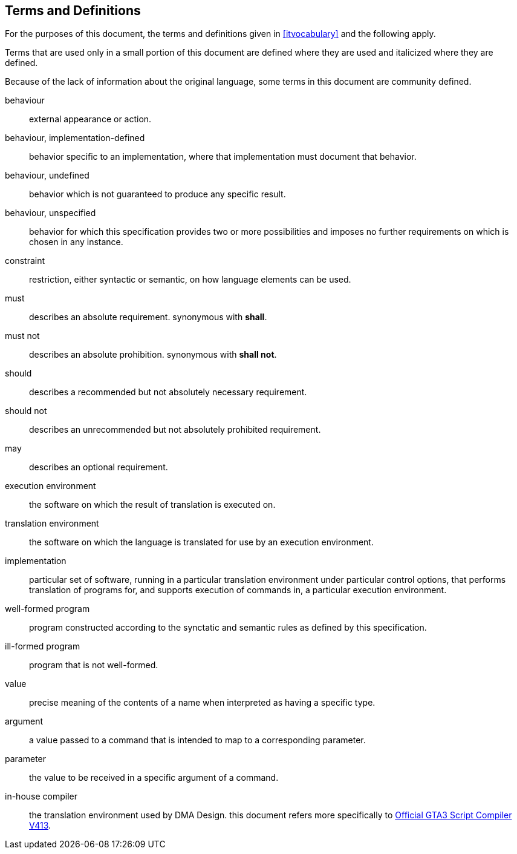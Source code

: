 [[definitions]]
== Terms and Definitions

For the purposes of this document, the terms and definitions given in <<itvocabulary>> and the following apply.

Terms that are used only in a small portion of this document are defined where they are used and italicized where they are defined.

Because of the lack of information about the original language, some terms in this document are community defined.

behaviour:: external appearance or action.

behaviour, implementation-defined:: behavior specific to an implementation, where that implementation must document that behavior.

behaviour, undefined:: behavior which is not guaranteed to produce any specific result.

behaviour, unspecified:: behavior for which this specification provides two or more possibilities and imposes no further requirements on which is chosen in any instance.

constraint:: restriction, either syntactic or semantic, on how language elements can be used.

must:: describes an absolute requirement. synonymous with *shall*.

must not:: describes an absolute prohibition. synonymous with *shall not*.

should:: describes a recommended but not absolutely necessary requirement.

should not:: describes an unrecommended but not absolutely prohibited requirement.

may:: describes an optional requirement.

execution environment:: the software on which the result of translation is executed on.

translation environment:: the software on which the language is translated for use by an execution environment.

implementation:: particular set of software, running in a particular translation environment under particular control options, that performs translation of programs for, and supports execution of commands in, a particular execution environment.

well-formed program:: program constructed according to the synctatic and semantic rules as defined by this specification.

ill-formed program:: program that is not well-formed.

value:: precise meaning of the contents of a name when interpreted as having a specific type.

argument:: a value passed to a command that is intended to map to a corresponding parameter.

parameter:: the value to be received in a specific argument of a command.

in-house compiler:: the translation environment used by DMA Design. this document refers more specifically to <<references,Official GTA3 Script Compiler V413>>.

